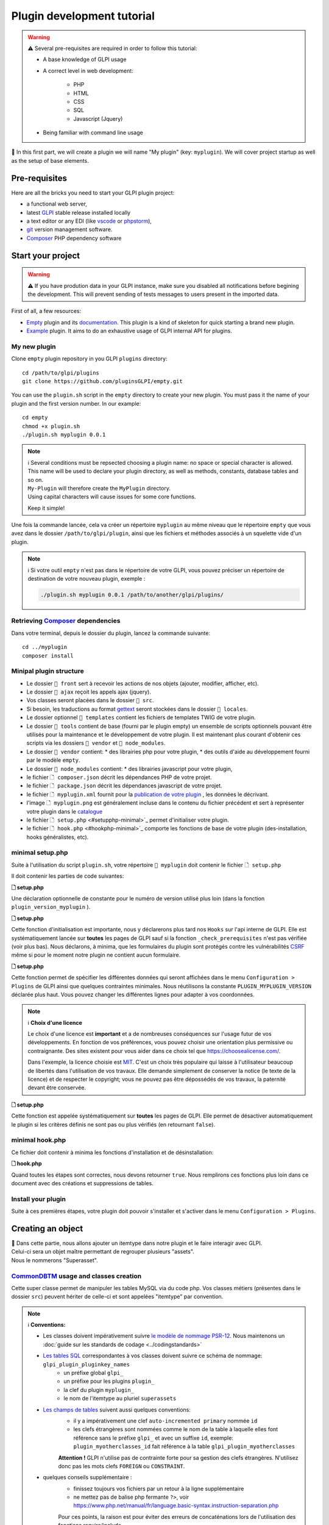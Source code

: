 Plugin development tutorial
===========================

.. warning::

    ⚠️ Several pre-requisites are required in order to follow this tutorial:

    - A base knowledge of GLPI usage
    - A correct level in web development:

        - PHP
        - HTML
        - CSS
        - SQL
        - Javascript (Jquery)
    - Being familiar with command line usage


📝 In this first part, we will create a plugin we will name "My plugin" (key: ``myplugin``).
We will cover project startup as well as the setup of base elements.

Pre-requisites
--------------

Here are all the bricks you need to start your GLPI plugin project:

* a functional web server,
* latest `GLPI <https://github.com/glpi-project/glpi/releases>`_ stable release installed locally
* a text editor or any EDI (like `vscode <https://code.visualstudio.com>`_ or `phpstorm <https://www.jetbrains.com/phpstorm/>`_),
* `git <https://git-scm.com/>`_ version management software.
* `Composer`_ PHP dependency software

Start your project
------------------

.. warning::

    ⚠️ If you have prodution data in your GLPI instance, make sure you disabled all notifications before begining the development.
    This will prevent sending of tests messages to users present in the imported data.

First of all, a few resources:

* `Empty`_ plugin and its `documentation <https://glpi-plugins.readthedocs.io/en/latest/empty/index.html>`_. This plugin is a kind of skeleton for quick starting a brand new plugin.
* `Example <https://github.com/pluginsGLPI/example>`_ plugin. It aims to do an exhaustive usage of GLPI internal API for plugins.

My new plugin
^^^^^^^^^^^^^

Clone ``empty`` plugin repository in you GLPI ``plugins`` directory:

::

   cd /path/to/glpi/plugins
   git clone https://github.com/pluginsGLPI/empty.git

You can use the ``plugin.sh`` script in the ``empty`` directory to create your new plugin. You must pass it the name of your plugin and the first version number. In our example:

::

   cd empty
   chmod +x plugin.sh
   ./plugin.sh myplugin 0.0.1

.. note::

    | ℹ️ Several conditions must be repsected choosing a plugin name: no space or special character is allowed.
    | This name will be used to declare your plugin directory, as well as methods, constants, database tables and so on.
    | ``My-Plugin`` will therefore create the ``MyPlugin`` directory.
    | Using capital characters will cause issues for some core functions.

    Keep it simple!


Une fois la commande lancée, cela va créer un répertoire ``myplugin`` au même niveau que le répertoire ``empty`` que vous avez dans le dossier ``/path/to/glpi/plugin``, ainsi que les fichiers et méthodes associés à un squelette vide d'un plugin.

.. note::

    ℹ️ Si votre outil ``empty`` n'est pas dans le répertoire de votre GLPI, vous pouvez préciser un répertoire de destination de votre nouveau plugin, exemple :

    .. code-block:: shell

        ./plugin.sh myplugin 0.0.1 /path/to/another/glpi/plugins/

Retrieving `Composer`_ dependencies
^^^^^^^^^^^^^^^^^^^^^^^^^^^^^^^^^^^

Dans votre terminal, depuis le dossier du plugin, lancez la commande suivante:

::

   cd ../myplugin
   composer install


Minipal plugin structure
^^^^^^^^^^^^^^^^^^^^^^^^

.. raw:: html

   <pre>
   📂 glpi
     📂 plugins
       📂 myplugin
          📁 ajax
          📁 front
          📁 src
          📁 locales
          📁 tools
          📁 vendor
          🗋 composer.json
          🗋 hook.php
          🗋 LICENSE
          🗋 myplugin.xml
          🗋 myplugin.png
          🗋 Readme.md
          🗋 setup.php
   </pre>

* Le dossier ``📂 front`` sert à recevoir les actions de nos objets (ajouter, modifier, afficher, etc).
* Le dossier ``📂 ajax`` reçoit les appels ajax (jquery).
* Vos classes seront placées dans le dossier ``📂 src``.
* Si besoin, les traductions au format `gettext`_ seront stockées dans le dossier ``📂 locales``.
* Le dossier optionnel ``📂 templates`` contient les fichiers de templates TWIG de votre plugin.
* Le dossier ``📂 tools`` contient de base (fourni par le plugin empty) un ensemble de scripts optionnels pouvant être utilisés pour la maintenance et le développement de votre plugin. Il est maintenant plus courant d'obtenir ces scripts via les dossiers ``📂 vendor`` et ``📂 node_modules``.
* Le dossier ``📂 vendor`` contient:
  * des librairies php pour votre plugin,
  * des outils d'aide au développement fourni par le modèle ``empty``.

* Le dossier ``📂 node_modules`` contient:
  * des librairies javascript pour votre plugin,

* le fichier ``🗋 composer.json`` décrit les dépendances PHP de votre projet.
* le fichier ``🗋 package.json`` décrit les dépendances javascript de votre projet.
* le fichier ``🗋 myplugin.xml`` fournit pour la `publication de votre plugin <#publier-votre-plugin>`_ , les données le décrivant.
* l'image ``🗋 myplugin.png`` est généralement incluse dans le contenu du fichier précédent et sert à représenter votre plugin dans le `catalogue <http://plugins.glpi-project.org>`_
* le fichier ``🗋 setup.php`` <#setupphp-minimal>`_ permet d'initialiser votre plugin.
* le fichier ``🗋 hook.php`` <#hookphp-minimal>`_ comporte les fonctions de base de votre plugin (des-installation, hooks généralistes, etc).


minimal setup.php
^^^^^^^^^^^^^^^^^

Suite à l'utilisation du script ``plugin.sh``, votre répertoire ``📂 myplugin`` doit contenir le fichier ``🗋 setup.php``

Il doit contenir les parties de code suivantes:

**🗋 setup.php**

.. code-block:: php
   :linenos:

   <?php

   define('PLUGIN_MYPLUGIN_VERSION', '0.0.1');

Une déclaration optionnelle de constante pour le numéro de version utilisé plus loin (dans la fonction ``plugin_version_myplugin`` ).


**🗋 setup.php**

.. code-block:: php
   :lineno-start: 3

   <?php

   function plugin_init_myplugin() {
      global $PLUGIN_HOOKS;

      $PLUGIN_HOOKS['csrf_compliant']['myplugin'] = true;
   }

Cette fonction d'initialisation est importante, nous y déclarerons plus tard nos ``Hooks`` sur l'api interne de GLPI.
Elle est systématiquement lancée sur **toutes** les pages de GLPI sauf si la fonction ``_check_prerequisites`` n'est pas vérifiée (voir plus bas).
Nous déclarons, à minima, que les formulaires du plugin sont protégés contre les vulnérabilités `CSRF <https://fr.wikipedia.org/wiki/Cross-Site_Request_Forgery>`_ même si pour le moment notre plugin ne contient aucun formulaire.


**🗋 setup.php**

.. code-block:: php
   :lineno-start: 9

   <?php

   // Minimal GLPI version, inclusive
   define("PLUGIN_MYPLUGIN_MIN_GLPI_VERSION", "10.0.0");

   // Maximum GLPI version, exclusive
   define("PLUGIN_MYPLUGIN_MAX_GLPI_VERSION", "10.0.99");

   function plugin_version_myplugin()
   {
       return [
           'name'           => 'MonNouveauPlugin',
           'version'        => PLUGIN_MYPLUGIN_VERSION,
           'author'         => '<a href="http://www.teclib.com">Teclib\'</a>',
           'license'        => 'MIT',
           'homepage'       => '',
           'requirements'   => [
               'glpi' => [
                   'min' => PLUGIN_MYPLUGIN_MIN_GLPI_VERSION,
                   'max' => PLUGIN_MYPLUGIN_MAX_GLPI_VERSION,
               ]
       ];
   }

Cette fonction permet de spécifier les différentes données qui seront affichées dans le menu ``Configuration > Plugins`` de GLPI ainsi que quelques contraintes minimales.
Nous réutilisons la constante ``PLUGIN_MYPLUGIN_VERSION`` déclarée plus haut.
Vous pouvez changer les différentes lignes pour adapter à vos coordonnées.

.. note::

    ℹ️ **Choix d'une licence**

    Le choix d'une licence est **important** et a de nombreuses conséquences sur l'usage futur de vos développements. En fonction de vos préférences, vous pouvez choisir une orientation plus permissive ou contraignante.
    Des sites existent pour vous aider dans ce choix tel que https://choosealicense.com/.

    Dans l'exemple, la licence choisie est `MIT <https://fr.wikipedia.org/wiki/Licence_MIT>`_.
    C'est un choix très populaire qui laisse à l'utilisateur beaucoup de libertés dans l'utilisation de vos travaux. Elle demande simplement de conserver la notice (le texte de la licence) et de respecter le copyright; vous ne pouvez pas être dépossédés de vos travaux, la paternité devant être conservée.

**🗋 setup.php**

.. code-block:: php
   :lineno-start: 32

   <?php

   function plugin_myplugin_check_config($verbose = false)
   {
       if (true) { // Your configuration check
           return true;
       }

       if ($verbose) {
           _e('Installed / not configured', 'myplugin');
       }

       return false;
   }

Cette fonction est appelée systématiquement sur **toutes** les pages de GLPI.
Elle permet de désactiver automatiquement le plugin si les critères définis ne sont pas ou plus vérifiés (en retournant ``false``).


minimal hook.php
^^^^^^^^^^^^^^^^

Ce fichier doit contenir à minima les fonctions d'installation et de désinstallation:

**🗋 hook.php**

.. code-block:: php
   :linenos:

   <?php

   function plugin_myplugin_install()
   {
       return true;
   }

   function plugin_myplugin_uninstall()
   {
       return true;
   }

Quand toutes les étapes sont correctes, nous devons retourner ``true``.
Nous remplirons ces fonctions plus loin dans ce document avec des créations et suppressions de tables.


Install your plugin
^^^^^^^^^^^^^^^^^^^

.. image:: /_static/images/install_plugin.png
   :alt: mon plugin listé dans la configuration


Suite à ces premières étapes, votre plugin doit pouvoir s'installer et s'activer dans le menu ``Configuration > Plugins``.


Creating an object
------------------

| 📝 Dans cette partie, nous allons ajouter un itemtype dans notre plugin et le faire interagir avec GLPI.
| Celui-ci sera un objet maître permettant de regrouper plusieurs "assets".
| Nous le nommerons "Superasset".

.. _commondntm_usage:

`CommonDBTM`_ usage and classes creation
^^^^^^^^^^^^^^^^^^^^^^^^^^^^^^^^^^^^^^^^

Cette super classe permet de manipuler les tables MySQL via du code php.
Vos classes métiers (présentes dans le dossier ``src``) peuvent hériter de celle-ci et sont appelées "itemtype" par convention.

.. note::

    ℹ️ **Conventions:**

    * Les classes doivent impérativement suivre `le modèle de nommage PSR-12 <https://www.php-fig.org/psr/psr-12/>`_. Nous maintenons un :doc:`guide sur les standards de codage <../codingstandards>`

    * `Les tables SQL <https://glpi-developer-documentation.readthedocs.io/en/master/devapi/database/dbmodel.html#naming-conventions>`_ correspondantes à vos classes doivent suivre ce schéma de nommage: ``glpi_plugin_pluginkey_names``
        * un préfixe global ``glpi_``
        * un préfixe pour les plugins ``plugin_``
        * la clef du plugin ``myplugin_``
        * le nom de l'itemtype au pluriel ``superassets``

    * `Les champs de tables <http://glpi-developer-documentation.readthedocs.io/en/master/devapi/dbmodel.html#fields>`_ suivent aussi quelques conventions:
        * il y a impérativement une clef ``auto-incremented primary`` nommée ``id``
        * les clefs étrangères sont nommées comme le nom de la table à laquelle elles font référence sans le préfixe ``glpi_`` et avec un suffixe ``id``, exemple: ``plugin_myotherclasses_id`` fait référence à la table ``glpi_plugin_myotherclasses``

        **Attention !** GLPI n'utilise pas de contrainte forte pour sa gestion des clefs étrangères. N'utilisez donc pas les mots clefs ``FOREIGN`` ou ``CONSTRAINT``.

    * quelques conseils supplémentaire :
        * finissez toujours vos fichiers par un retour à la ligne supplémentaire
        * ne mettez pas de balise php fermante ``?>``, voir https://www.php.net/manual/fr/language.basic-syntax.instruction-separation.php


        Pour ces points, la raison est pour éviter des erreurs de concaténations lors de l'utilisation des fonctions require/include


Nous allons créer notre première classe en plaçant un fichier ``🗋 Superasset.php`` dans le dossier ``📂src`` de notre plugin:

.. raw:: html

   <pre>
   📂glpi
      📂plugins
         📂myplugin
            ...
            📂src
               🗋 Superasset.php
            ...
   </pre>


Nous déclarerons à minima quelques parties:

**🗋 src/Superasset.php**

.. code-block:: php
   :linenos:

   <?php
   namespace GlpiPlugin\Myplugin;

   use CommonDBTM;

   class Superasset extends CommonDBTM
   {
       // right management, we'll change this later
       static $rightname = 'computer';

       /**
        *  Name of the itemtype
        */
       static function getTypeName($nb=0)
       {
           return _n('Super-asset', 'Super-assets', $nb);
       }
   }

.. warning::

    ⚠️ Le ``namespace`` doit respecter le `CamelCase <https://en.wikipedia.org/wiki/Camel_case>`_

.. note::

    ℹ️  Voici les méthodes les plus couramment utilisées, héritées de `CommonDBTM`_ :

    `add(array $input) <https://github.com/glpi-project/glpi/blob/10.0.15/src/CommonDBTM.php#L1229-L1240>`_
    :  Ajoute un nouvel objet dans la table.
    Le paramètre input contient les champs de la table.
    Si l'ajout se passe correctement, l'objet sera rempli avec les données fournies.
    Elle renvoie l'id de la ligne ajoutée ou ``false`` dans le cas d'une erreur.

    .. code-block:: php
       :linenos:

        <?php

        namespace GlpiPlugin\Myplugin;
        use Toolbox;

        $superasset = new Superasset;
        $superassets_id = $superasset->add([
                'name' => 'My super asset'
        ]);
        if (!superassets_id) {
            Toolbox::logDebug("we failed to create my super asset");
        }

    `getFromDB(integer $id) <https://github.com/glpi-project/glpi/blob/10.0.15/src/CommonDBTM.php#L285-L292>`_
    :  Charge l'id d'une ligne dans l'objet courant.
    Les données ainsi récupérées seront disponibles dans la propriété ``fields`` de l'objet
    Elle retourne ``false`` dans le cas où l'objet n'existe pas.

    .. code-block:: php
        :lineno-start: 11

        <?php

        use Toolbox;

        if ($superasset->getFromDB($superassets_id)) {
            Toolbox::logDebug($superasset->fields);
        }

    `update(array $input) <https://github.com/glpi-project/glpi/blob/10.0.15/src/CommonDBTM.php#L1561-L1570>`_
    :  Met à jour les champs de ligne identifiée par la clef ``id`` avec le paramètre $input
    Cette clef ``id`` doit être inclue dans le paramètre input.
    Renvoi un booléen.

    .. code-block:: php
        :lineno-start: 16

        <?php

        use Toolbox;

        if ($superasset->update([
                'id'      => $superassets_id,
                'comment' => 'my comments'
        ])) {
            Toolbox::logDebug($superasset->fields);
        }

    `delete(array $input, bool $force = false) <https://github.com/glpi-project/glpi/blob/10.0.15/src/CommonDBTM.php#L2027-L2036>`_
    :  Supprime la ligne identifiée par la clef id (présente dans ``$input`` ).
    Le paramètre force permet d'indiquer si la ligne doit être mise en corbeille (``false`` , un champ ``is_deleted`` est nécessaire dans la table associée à votre classe) ou supprimé complétement de la table (``true``).
    Cette méthode renvoie un booléen.

    .. code-block:: php
        :lineno-start: 23

        <?php

        use Toolbox;

        if ($superasset->delete(['id' => $superassets_id])) {
            Toolbox::logDebug("My super asset is in trashbin");
        }

        if ($superasset->delete(['id' => $superassets_id], true)) {
            Toolbox::logDebug("My super asset is purged");
        }

Installation
^^^^^^^^^^^^

Dans la fonction ``plugin_myplugin_install`` de votre fichier ``🗋 hook.php``, nous allons gérer la création de la table MySQL correspondante à notre itemtype ``Superasset``.

**🗋 hook.php**

.. code-block:: php
   :linenos:

   <?php

   use DBConnection;
   use GlpiPlugin\Myplugin\Superasset;
   use Migration;

   function plugin_myplugin_install()
   {
       global $DB;

       $default_charset   = DBConnection::getDefaultCharset();
       $default_collation = DBConnection::getDefaultCollation();

       // instantiate migration with version
       $migration = new Migration(PLUGIN_MYPLUGIN_VERSION);

       // create table only if it does not exist yet!
       $table = Superasset::getTable();
       if (!$DB->tableExists($table)) {
           //table creation query
           $query = "CREATE TABLE `$table` (
                     `id`         int unsigned NOT NULL AUTO_INCREMENT,
                     `is_deleted` TINYINT NOT NULL DEFAULT '0',
                     `name`      VARCHAR(255) NOT NULL,
                     PRIMARY KEY  (`id`)
                    ) ENGINE=InnoDB
                    DEFAULT CHARSET={$default_charset}
                    COLLATE={$default_collation}";
           $DB->queryOrDie($query, $DB->error());
       }

       //execute the whole migration
       $migration->executeMigration();

       return true;
   }

Nous ajoutons ici, en plus d'une clef primaire, un champ de type ``VARCHAR`` qui pourra contenir un nom saisi par l'utilisateur ainsi qu'un flag indiquant la mise en corbeille de la ligne.

.. note::
    📝 Vous pouvez, si vous le souhaitez, ajouter d'autres champs (restez raisonnable :wink:) avec d'autres types.

Pour gérer nos migrations d'une version à une autre de notre plugin, nous pouvons utiliser la classe `Migration`_ de GLPI.

**🗋 hook.php**

.. code-block:: php
   :linenos:

   <?php

   use Migration;

   function plugin_myplugin_install()
   {
       global $DB;

       // instantiate migration with version
       $migration = new Migration(PLUGIN_MYPLUGIN_VERSION);

       ...

       if ($DB->tableExists($table)) {
           // missing field
           $migration->addField(
               $table,
               'fieldname',
               'string'
           );

           // missing index
           $migration->addKey(
               $table,
               'fieldname'
           );
       }

       //execute the whole migration
       $migration->executeMigration();

       return true;
   }

.. warning::

  ℹ️ La classe `Migration `_ inclut de nombreuses méthodes permettant de manipuler vos tables et champs.
  Tous les appels seront ajoutés à un registre des changements et seront finalement exécutés lors de l'appel de la méthode ``executeMigration``.

  Voici quelques exemples:

  `addField($table, $field, $type, $options) <https://github.com/glpi-project/glpi/blob/10.0.15/src/Migration.php#L389-L407>`_
    ajoute un nouveau champ à une table

  `changeField($table, $oldfield, $newfield, $type, $options) <https://github.com/glpi-project/glpi/blob/10.0.15/src/Migration.php#L462-L479>`_
    Modifie le nom ou le type d'un champ d'une table

  `dropField($table, $field) <https://github.com/glpi-project/glpi/blob/10.0.15/src/Migration.php#L534-L542>`_
    Supprime un champ d'une table

  `dropTable($table) <https://github.com/glpi-project/glpi/blob/10.0.15/src/Migration.php#L553-L560>`_
    Supprime une table.

  `renameTable($oldtable, $newtable) <https://github.com/glpi-project/glpi/blob/10.0.15/src/Migration.php#L654-L662>`_
    Renomme une table.

  Consultez la documentation de la classe `Migration`_ pour les autres méthodes disponible.

  .. raw:: html

    <hr />

  le paramètre ``$type`` des différentes fonctions est le meme que pour la méthode privée `fieldFormat <https://github.com/glpi-project/glpi/blob/10.0.15/src/Migration.php#L252-L262>`_ de la classe `Migration`_ et permet un raccourci pour les types SQL les plus courants (bool, string, integer, date, datatime, text, longtext,  autoincrement, char)


Uninstallation
^^^^^^^^^^^^^^

Pour désinstaller notre plugin, nous souhaitons "nettoyer" toutes les données ajoutées lors de l'installation et aussi celle saisies par l'utilisateur (nous verrons plus tard que nous pouvons ajouter des données concernant nos classes dans des objets natifs de GLPI).

**🗋 hook.php**

.. code-block:: php
   :linenos:

   <?php

   use GlpiPlugin\Myplugin\Superasset;

   function plugin_myplugin_uninstall()
   {
       global $DB;

       $tables = [
           Superasset::getTable(),
       ];

       foreach ($tables as $table) {
           if ($DB->tableExists($table)) {
               $DB->queryOrDie(
                   "DROP TABLE `$table`",
                   $DB->error()
               );
           }
       }

      return true;
   }


Framework usage
^^^^^^^^^^^^^^^

Quelques fonctions utilitaires supplémentaires:

.. code-block:: php

   <?php

   Toolbox::logError($var1, $var2, ...);

Cette méthode permet d'enregistrer dans le fichier ``glpi/files/_log/php-errors.log`` le contenu de ses paramètres (qui peuvent être des chaînes de caractères, des tableaux, des objets instanciés, des booléens, etc).

.. code-block:: php

   <?php

   Html::printCleanArray($var);

Cette méthode affichera un tableau de "debug" de la variable fournie en paramètre. Elle n'accepte pas d'autre type que ``array``.


Common actions on an object
---------------------------

.. note::

    📝 Nous allons maintenant  ajouter les actions les plus communes à notre itemtype ``Superasset``:

    * Afficher une liste et un formulaire d'ajout / édition
    * définir les routes d'ajout / modification / suppression

Dans notre dossier ``front``, nous allons avoir besoin de deux nouveaux fichiers.

.. raw:: html

   <pre>
   📂 glpi
      📂 plugins
         📂 myplugin
            ...
            📂 front
               🗋 superasset.php
               🗋 superasset.form.php
            ...
   </pre>


.. warning::

    ℹ️ Dans ces fichiers, nous ferons appel au framework de glpi via le code suivant:

    .. code-block:: php

        <?php

        include ('../../../inc/includes.php');

Le premier fichier du nom de notre itemtype (``superasset.php``) permettra d'afficher la liste des lignes sauvegardées dans notre table.

Il utilisera la méthode show du :doc:`moteur de recherche <../devapi/search>` interne de GLPI.

**🗋 front/superasset.php**

.. code-block:: php
   :linenos:

   <?php

   use GlpiPlugin\Myplugin\Superasset;

   include ('../../../inc/includes.php');

   Html::header(Superasset::getTypeName(),
                $_SERVER['PHP_SELF'],
                "plugins",
                Superasset::class,
                "superasset");
   \Search::show(Superasset::class);
   \Html::footer();

Les fonctions ``header`` et ``footer`` de la classe `Html`_ nous permettent d'habiller notre page avec l'interface graphique de glpi (menu, fil d’Ariane, bas de page, etc).

Le second fichier (``superasset.form.php``) avec le suffixe ``.form`` recevra les actions courantes CRUD.

**🗋 front/superasset.form.php**

.. code-block:: php
   :linenos:

   <?php

   use GlpiPlugin\Myplugin\Superasset;
   use Html;

   include ('../../../inc/includes.php');

   $supperasset = new Superasset();

   if (isset($_POST["add"])) {
       $newID = $supperasset->add($_POST);

       if ($_SESSION['glpibackcreated']) {
           \Html::redirect(Superasset::getFormURL()."?id=".$newID);
       }
       Html::back();

   } else if (isset($_POST["delete"])) {
       $supperasset->delete($_POST);
       $supperasset->redirectToList();

   } else if (isset($_POST["restore"])) {
       $supperasset->restore($_POST);
       $supperasset->redirectToList();

   } else if (isset($_POST["purge"])) {
       $supperasset->delete($_POST, 1);
       $supperasset->redirectToList();

   } else if (isset($_POST["update"])) {
       $supperasset->update($_POST);
       \Html::back();

   } else {
       // fill id, if missing
       isset($_GET['id'])
           ? $ID = intval($_GET['id'])
           : $ID = 0;

       // display form
       Html::header(
          Superasset::getTypeName(),
          $_SERVER['PHP_SELF'],
          "plugins",
          Superasset::class,
          "superasset"
       );
       $supperasset->display(['id' => $ID]);
       Html::footer();
   }

Toutes les actions courantes définies dans ce fichier sont gérées automatiquement par la classe `CommonDBTM`_.
Pour l'action manquante d'affichage, nous allons créer une méthode ``showForm`` dans notre classe ``Superasset``.
À noter que celle-ci existe déjà dans la superclasse ``CommonDBTM`` et s'affiche via un template TWIG générique.

Nous allons donc utiliser notre propre template qui étendra le générique (celui-ci affichant seulement les champs communs).

**🗋 src/Superasset.php**

.. code-block:: php
   :linenos:

   <?php

   namespace GlpiPlugin\Myplugin;

   use CommonDBTM;
   use Glpi\Application\View\TemplateRenderer;

   class Superasset extends CommonDBTM
   {

        ...

       function showForm($ID, $options=[])
       {
           $this->initForm($ID, $options);
           // @myplugin est un raccourci pour indiquer d'aller chercher
           // dans le dossier **templates** de votre propre plugin
           TemplateRenderer::getInstance()->display('@myplugin/superasset.form.html.twig', [
               'item'   => $this,
               'params' => $options,
           ]);

           return true;
       }
   }

**🗋 templates/superasset.form.html.twig**

.. code-block:: twig
   :linenos:

   {% extends "generic_show_form.html.twig" %}
   {% import "components/form/fields_macros.html.twig" as fields %}

   {% block more_fields %}
       blabla
   {% endblock %}

Suite à cela, un appel dans notre navigateur à notre page `http://glpi/plugins/myplugin/front/superasset.form.php` devrait afficher le formulaire de création.

.. warning::

    ℹ️  le fichier ``🗋 components/form/fields_macros.html.twig`` (importé dans l'exemple) inclut des fonctions twig pouvant afficher des champs Html courants tel que:

    ``{{ fields.textField(name, value, label = '', options = {}) }}``
    :  retourne l'html d'un input de type ``text``.

    ``{{ fields.hiddenField(name, value, label = '', options = {}) }``
    :  retourne l'html d'un input de type ``hidden``.

    ``{{ dateField(name, value, label = '', options = {}) }``
    :  retourne l'html d'un sélecteur de date (via la libraire [flatpickr])

    ``{{ datetimeField(name, value, label = '', options = {}) }``
    :  retourne l'html d'un sélecteur de date et d'heure (via la libraire [flatpickr])

    Voir le code source du fhcier ``🗋 templates/components/form/fields_macros.html.twig`` pour plus de détails et de macros.


Adding to menu and breadcrumb
-----------------------------

Idéalement, nous souhaiterions accéder à nos nouvelles pages sans taper directement l'url dans notre navigateur.

Nous allons donc définir notre premier ``hook`` dans l'init de notre plugin.

Éditons le fichier ``setup.php`` et la fonction ``plugin_init_myplugin`` :

**🗋 setup.php**

.. code-block:: php
   :linenos:

   <?php

   use GlpiPlugin\Myplugin\Superasset;

   function plugin_init_myplugin()
   {
       ...

       // add menu hook
       $PLUGIN_HOOKS['menu_toadd']['myplugin'] = [
           // insert into 'plugin menu'
           'plugins' => Superasset::class
       ];
   }

Ce ``hook`` indique que notre itemtype ``Superasset`` définit une fonction d'affichage du menu.
Editons notre classe et ajoutons les méthodes adaptées:

**🗋 src/Superasset.php**

.. code-block:: php
   :linenos:

   <?php

   namespace GlpiPlugin\Myplugin;

   use CommonDBTM;

   class Superasset extends CommonDBTM
   {
       ...

       /**
        * Define menu name
        */
       static function getMenuName($nb = 0)
       {
           // call class label
           return self::getTypeName($nb);
       }

       /**
        * Define additionnal links used in breacrumbs and sub-menu
        *
        * A default implementation is provided by CommonDBTM
        */
       static function getMenuContent()
       {
           $title  = self::getMenuName(2);
           $search = self::getSearchURL(false);
           $form   = self::getFormURL(false);

           // define base menu
           $menu = [
               'title' => __("My plugin", 'myplugin'),
               'page'  => $search,

               // define sub-options
               // we may have multiple pages under the "Plugin > My type" menu
               'options' => [
                   'superasset' => [
                       'title' => $title,
                       'page'  => $search,

                       //define standard icons in sub-menu
                       'links' => [
                           'search' => $search,
                           'add'    => $form
                       ]
                   ]
               ]
           ];

           return $menu;
       }
   }

La fonction ``getMenuContent`` peut paraître redondante au premier abord mais chacune des entrées codées adresse des parties de l'affichage différentes.
La partie ``options`` sert notamment à avoir un 4ème niveau de fil d'Ariane et ainsi avoir un sous menu cliquable dans votre page d'entrée.

.. image:: /_static/images/breadcrumbs.png
   :alt: Fil d’Ariane


Chaque clef ``page`` sert à indiquer sur quelle url s'applique la partie en cours.

.. note::

    ℹ️ Le menu de GLPI est chargé dans ``$_SESSION['glpimenu']`` à la connexion.
    Pour visualiser vos changements, si vous n'êtes pas en mode ``DEBUG``,  vous devrez vous déconnecter et reconnecter.

.. note::

    ℹ️ Notez qu'il est tout à fait possible d'avoir un seul niveau de menu pour le plugin (3 niveaux au global), il suffit de déplacer la partie ``links`` au premier niveau du tableau ``$menu``

.. note::

    ℹ️ Il est aussi possible de définir des ``links`` personnalisés.
    Il suffit pour cela de remplacer la clef (par exemple, add ou search) par un html contenant une balise image

    .. code-block:: php

        'links' = [
            '<img src="path/to/my.png" title="my custom link">' => $url
        ]

Defning tabs
------------

GLPI fournit 3 méthodes standards pour la définition des onglets:

`defineTabs(array $options = []) <https://forge.glpi-project.org/apidoc/class-CommonGLPI.html#_defineTabs>`_
:  Déclaration des classes fournissant des onglets à la classe courante.

`getTabNameForItem(CommonGLPI $item, boolean $withtemplate = 0) <https://forge.glpi-project.org/apidoc/class-CommonGLPI.html#_getTabNameForItem>`_
:  Déclare les titres affichés pour les onglets.

`displayTabContentForItem(CommonGLPI $item, integer $tabnum = 1, boolean $withtemplate = 0) <https://forge.glpi-project.org/apidoc/class-CommonGLPI.html#_displayTabContentForItem>`_
:  Permet l'affichage du contenu des onglets.

Standards tabs
^^^^^^^^^^^^^^

De base certaines classes de l'api interne vous permettent d'ajouter un comportement avec un code minimal

C'est le cas pour les notes (`Notepad`_) et l'historique (`Log`_).

Voici un exemple pour ces deux systèmes:

**🗋 src/Superasset.php**

.. code-block:: php
   :linenos:

   <?php

   namespace GlpiPlugin\Myplugin;

   use CommonDBTM;
   use Notepad;
   use Log;

   class Superasset extends CommonDBTM
   {
       // permits to automaticaly store logs for this itemtype
       // in glpi_logs table
       public $dohistory = true;

       ...

       function defineTabs($options = [])
       {
           $tabs = [];
           $this->addDefaultFormTab($tabs)
               ->addStandardTab(Notepad::class, $tabs, $options)
               ->addStandardTab(Log::class, $tabs, $options);

           return $tabs;
       }
   }

L'affichage d'une instance de votre itemtype depuis la page ``front/superasset.php?id=1`` doit maintenant comporter 3 onglets:

* l'onglet principal du nom de votre itemtype
* l'onglet Notes
* l'onglet Historique


Custom tabs
^^^^^^^^^^^

De façon similaire, nous pouvons cibler une autre classe de notre plugin:

**🗋 src/Superasset.php**

.. code-block:: php
   :linenos:

   <?php

   namespace GlpiPlugin\Myplugin;

   use CommonDBTM;
   use Notepad;
   use Log;

   class Superasset extends CommonDBTM
   {
       // permits to automaticaly store logs for this itemtype
       // in glpi_logs table
       public $dohistory = true;

       ...

       function defineTabs($options = [])
       {
           $tabs = [];
           $this->addDefaultFormTab($tabs)
               ->addStandardTab(Superasset_Item::class, $tabs, $options);
               ->addStandardTab(Notepad::class, $tabs, $options)
               ->addStandardTab(Log::class, $tabs, $options);

           return $tabs;
       }

Dans cette nouvelle classe nous devrons définir les deux autres méthodes pour contrôler le titre et le contenu de l'onglet:

**🗋 src/Superasset_Item.php**

.. code-block:: php
   :linenos:

   <?php

   namespace GlpiPlugin\Myplugin;

   use CommonDBTM;
   use Glpi\Application\View\TemplateRenderer;

   class Superasset_Item extends CommonDBTM
   {
       /**
        * Tabs title
        */
       function getTabNameForItem(CommonGLPI $item, $withtemplate = 0)
       {
           switch ($item->getType()) {
               case Superasset::class:
                   $nb = countElementsInTable(self::getTable(),
                       [
                           'plugin_myplugin_superassets_id' => $item->getID()
                       ]
                   );
                   return self::createTabEntry(self::getTypeName($nb), $nb);
           }
           return '';
       }

       /**
        * Display tabs content
        */
       static function displayTabContentForItem(CommonGLPI $item, $tabnum = 1, $withtemplate = 0)
       {
           switch ($item->getType()) {
               case Superasset::class:
                   return self::showForSuperasset($item, $withtemplate);
           }

           return true;
       }

       /**
        * Specific function for display only items of Superasset
        */
       static function showForSuperasset(Superasset $superasset, $withtemplate = 0)
       {
           TemplateRenderer::getInstance()->display('@myplugin/superasset_item_.html.twig', [
               'superasset' => $superasset,
           ]);
       }
   }

Comme précédemment, nous utilisons un template pour gérer notre affichage.

**🗋 templates/superasset_item.html.twig**

.. code-block:: twig
   :linenos:

   {% import "components/form/fields_macros.html.twig" as fields %}

   example content

.. note::

    📝 **Exercice** :
    Pour la suite de cette partie, vous devrez compléter notre plugin pour permettre l'installation / désinstallation des données de cette nouvelle classe ``Superasset_Item``.

    Sa table devrait inclure les champs suivants:


    * un identifiant (id)
    * une clef étrangère vers la table ``plugin_myplugin_superassets``
    * deux champs pour faire la liaison avec un itemtype:

    * ``itemtype``, le nom de la classe à associer (ex: `Computer`_)
    * ``items_id``, une clef étrangère vers l'id de l'item

    Note, votre plugin doit être ré-installé ou mis à jour pour que la création de la table soit effectuée.
    Vous pouvez forcer le changement de status de votre plugin pour "A mettre à jour" en modifiant le numéro de version dans le fichier ``setup.php``.


    Pour l'exercice, nous nous limiterons à associer des ordinateurs (`Computer`_) que nous pourrons afficher avec la fonction suivante:

    .. code-block:: twig

        {{ fields.dropdownField(
            'Computer',
            'items_id',
            '',
            __('Add a computer')
        ) }}

    Nous inclurons dans notre onglet un **"mini" formulaire** pour insérer les items_id des ordinateurs à notre table. Les actions du formulaire pouvant être traitées par le fichier ``myplugin/front/supperasset.form.php``

    Note, les formulaires de GLPI envoyés en POST sont protégés par un jeton ([CSRF]).
    vous pouvez inclure un champs caché pour valider le formulaire:

    .. code-block:: twig

        <input type="hidden" name="_glpi_csrf_token" value="{{ csrf_token() }}">

    Nous ajouterons aussi en dessous du formulaire une liste des ordinateurs déjà associés.


Using core objets
^^^^^^^^^^^^^^^^^

Nous pouvons aussi permettre à notre classe d'ajouter des onglets sur les objets natifs du cœur.
Nous déclarons cet ajout via une nouvelle ligne dans notre fonction d'init:

**🗋 setup.php**

.. code-block:: php
   :linenos:

   <?php

   function plugin_init_myplugin()
   {
      ...

       Plugin::registerClass(GlpiPlugin\Myplugin\Superasset_Item::class, [
           'addtabon' => 'Computer'
       ]);
   }

Le titre et le contenu de cet onglet se font comme précédemment avec les méthodes:


* ``CommonDBTM::getTabNameForItem()``
* ``CommonDBTM::displayTabContentForItem()``

.. note::

    📝 **Exercice** :
    Complétez les méthodes précédentes pour afficher dans les ordinateurs un nouvel onglet listant les ``SuperAsset`` qui lui sont associés.


Defining Search options
-----------------------

Les :ref`Search options <search_options>` sont des registres de colonnes pour le moteur de recherche de GLPI. Elles permettent de déclarer comment doivent s'afficher ou être interrogées les données d'un itemtype.

Dans notre classe, il faut déclarer une fonction ``rawSearchOptions``:

**🗋 src/Superasset.php**

.. code-block:: php
   :linenos:

   <?php

   namespace GlpiPlugin\Myplugin;

   use CommonDBTM;

   class Superasset extends CommonDBTM
   {
       ...

       function rawSearchOptions()
       {
           $options = [];

           $options[] = [
               'id'   => 'common',
               'name' => __('Characteristics')
           ];

           $options[] = [
               'id'    => 1,
               'table' => self::getTable(),
               'field' => 'name',
               'name'  => __('Name'),
               'datatype' => 'itemlink'
           ];

           $options[] = [
               'id'    => 2,
               'table' => self::getTable(),
               'field' => 'id',
               'name'  => __('ID')
           ];

           $options[] = [
               'id'           => 3,
               'table'        => Superasset_Item::getTable(),
               'field'        => 'id',
               'name'         => __('Number of associated assets', 'myplugin'),
               'datatype'     => 'count',
               'forcegroupby' => true,
               'usehaving'    => true,
               'joinparams'   => [
                   'jointype' => 'child',
               ]
           ];

           return $options;
       }
   }

Suite à l'ajout de notre fonction, depuis la page de liste de notre itemtype, nous devrions pouvoir ajouter nos nouvelle colonnes depuis l’icône "clef à molette":


.. image:: /_static/images/search.png
   :alt: Search form


Ces options seront aussi présentes en critères de recherche dans le même formulaire.

Chaque ``option`` est identifiée par une clef ``id`` dans le tableau généré.
Cette clef est utilisée dans d'autres parties de glpi.
Elle doit être **absolument** unique.
Les index '1' et '2' sont "réservés" par convention au nom et à l'ID de l'objet.

La :ref:`documentation des search options <search_options>` décrit toutes les options possibles pour la définition du tableau à renvoyer.

Using other objects
^^^^^^^^^^^^^^^^^^^

Il est aussi possible d'enrichir les searchoptions d'un itemtype natif de GLPI. Par exemple, nous pourrions vouloir afficher dans la liste des ordinateurs les "Superasset" associés:

**🗋 hook.php**

.. code-block:: php
   :lineno-start: 50

   <?php

   use GlpiPlugin\Myplugin\Superasset;
   use GlpiPlugin\Myplugin\Superasset_Item;

   ...

   function plugin_myplugin_getAddSearchOptionsNew($itemtype)
   {
       $sopt = [];

       if ($itemtype == 'Computer') {
           $sopt[] = [
               'id'           => 12345,
               'table'        => Superasset::getTable(),
               'field'        => 'name',
               'name'         => __('Associated Superassets', 'myplugin'),
               'datatype'     => 'itemlink',
               'forcegroupby' => true,
               'usehaving'    => true,
               'joinparams'   => [
                   'beforejoin' => [
                       'table'      => Superasset_Item::getTable(),
                       'joinparams' => [
                           'jointype' => 'itemtype_item',
                       ]
                   ]
               ]
           ];
       }

       return $sopt;
   }

Comme précédemment, vous devez fournir un id pour vos nouvelles searchoptions qui n'écrase pas les existantes de ``Computer``.

Vous pouvez utiliser un outil présent dans le dossier ``tools`` du dépôt git de GLPI (non présent dans les archives de "release") pour vous aider à lister les **id** déjà déclarés (par le cœur et les plugins présents sur votre ordinateur) pour un itemtype particulier.

.. code-block:: shell

   /usr/bin/php /path/to/glpi/tools/getsearchoptions.php --type=Computer


Search engine display preferences
---------------------------------

Comme vu dans le `paragraphe précédent <#définir-des-searchoptions>`_, nous avons avons manuellement ajouté (par l'icône "clef à molette") des colonnes à la liste de notre itemtype.
Ces colonnes sont enregistrées par l'objet DisplayPreference (table ``glpi_displaypreferences``).
Ces préférences peuvent être globales (champ ``users_id = 0``) ou personnelles (champ ``users_id != 0``), sont ordonnées (champ ``rank``) et cible un itemtype plus une ``searchoption`` (champ ``num``).

.. warning::

    **⚠️ Attention**
    Les préférences globales s'appliquent à tous les utilisateurs et ne peuvent pas être réinitialisées de façon rapide. Il faut apporter un soin particulier à vérifier qu'ajouter des colonnes par défaut à tous les utilisateurs ne provoquera pas de blocage de l'interface voir de GLPI.


.. note::

    📝 **Exercice**:
    Vous ajouterez aux fonctions d'installation et de désinstallation du plugin l'ajout et la suppression des préférences globales pour que l'affichage par défaut de notre objet comporte quelques colonnes.


Standard events hooks
---------------------

Dans le cycle de vie d'un objet de GLPI, nous pouvons intervenir via notre plugin avant et après chaque événement (ajout, modification, suppression).

Pour nos propres objets, les méthodes suivantes peuvent être implémentées:

* `prepareInputForAdd <https://github.com/glpi-project/glpi/blob/10.0.15/src/CommonDBTM.php#L1536-L1543>`_
* `post_addItem <https://github.com/glpi-project/glpi/blob/10.0.15/src/CommonDBTM.php#L1549-L1554>`_
* `prepareInputForUpdate <https://github.com/glpi-project/glpi/blob/10.0.15/src/CommonDBTM.php#L1977-L1984>`_
* `post_updateItem <https://github.com/glpi-project/glpi/blob/10.0.15/src/CommonDBTM.php#L1990-L1997>`_
* `pre_deleteItem <https://github.com/glpi-project/glpi/blob/10.0.15/src/CommonDBTM.php#L2248-L2254>`_
* `post_deleteItem <https://github.com/glpi-project/glpi/blob/10.0.15/src/CommonDBTM.php#L2148-L2153>`_
* `post_purgeItem <https://github.com/glpi-project/glpi/blob/10.0.15/src/CommonDBTM.php#L2158-L2163>`_

Pour chacun des évènements effectivement appliqués sur la base de données, nous avons une méthode qui est exécutée avant et une autre après.

.. note::

    📝 **Exercice**:
    Ajoutez les méthodes nécessaires à la classe ``PluginMypluginSuperasset`` pour vérifier que le champ ``name`` soit correctement rempli lors de l'ajout et de la mise à jour.

    Dans le cas de la suppression (complète), nous nous assurerons de purger les données associées dans l'autre classe/table.

Les plugins peuvent aussi intercepter les évènements standards des objets du cœur afin d'y appliquer des changements (ou même refuser l’évènement). Voici le nom des ``hooks``:

.. code-block:: php
   :linenos:

   <?php

   use Glpi\Plugin\Hooks;

   ...

   Hooks::PRE_ITEM_ADD;
   Hooks::ITEM_ADD;
   Hooks::PRE_ITEM_DELETE;
   Hooks::ITEM_DELETE;
   Hooks::PRE_ITEM_PURGE;
   Hooks::ITEM_PURGE;
   Hooks::PRE_ITEM_RESTORE;
   Hooks::ITEM_RESTORE;
   Hooks::PRE_ITEM_UPDATE;
   Hooks::ITEM_UPDATE;

Plus d'informations sont disponibles dans la :ref:`documentation des hooks <standards_hooks>` et notamment sur la partie des :ref:`évènements standards <business_related_hooks>`.

Pour tous ces appels, nous obtiendrons une instance de l'objet courant en paramètre de notre fonction de "callback". Nous pourrons donc accéder à ses champs courants (``$item->fields``) ou ceux envoyés par le formulaire (``$item->input``).
Cette instance sera passée par référence (comme tous les objets php).

Nous déclarons l'usage de l'un de ces ``hooks`` dans la fonction d'init du plugin et ajouterons une fonction de ``callback``:

**🗋 setup.php**

.. code-block:: php
   :linenos:

   <?php

   use GlpiPlugin\Myplugin\Superasset;

   ...

   function plugin_init_myplugin()
   {
      ...

       // callback a function (declared in hook.php)
       $PLUGIN_HOOKS['item_update']['myplugin'] = [
           'Computer' => 'myplugin_computer_updated'
       ];

       // callback a class method
       $PLUGIN_HOOKS['item_add']['myplugin'] = [
            'Computer' => [
                 Superasset::class, 'computerUpdated'
            ]
       ];
   }

dans les deux cas (fonction de ``hook.php`` ou méthode de classe), le prototype des fonctions sera fait sur ce modèle:

.. code-block:: php
   :linenos:

   <?php

   use CommonDBTM;
   use Session;

   function hookCallback(CommonDBTM $item)
   {
       ...

       // if we need to stop the process (valid for pre* hooks)
       if ($mycondition) {
           // clean input
           $item->input = [];

           // store a message in session for warn user
           Session::addMessageAfterRedirect('Action forbidden because...');

           return;
      }
   }

.. note::

    📝 **Exercice**:
    Utilisez un ``hook`` interceptant la suppression définitive (purge) d'un ordinateur pour vérifier que des lignes de nos objets y sont associées et les supprimer également dans ce cas.


Importing libraries (Javascript / CSS)
--------------------------------------

Les plugins peuvent déclarer l'import de librairies supplémentaires depuis leur fonction init.

**🗋 setup.php**

.. code-block:: php
   :linenos:

   <?php

   use Glpi\Plugin\Hooks;

   function plugin_init_myplugin()
   {
       ...

       // css & js
       $PLUGIN_HOOKS[Hooks::ADD_CSS]['myplugin'] = 'myplugin.css';
       $PLUGIN_HOOKS[Hooks::ADD_JAVASCRIPT]['myplugin'] = [
           'js/common.js',
       ];

       // on ticket page (in edition)
       if (strpos($_SERVER['REQUEST_URI'], "ticket.form.php") !== false
           && isset($_GET['id'])) {
           $PLUGIN_HOOKS['add_javascript']['myplugin'][] = 'js/ticket.js.php';
       }

       ...
   }

Plusieurs choses à noter:

* Les chemins de chargement sont **relatifs** au répertoire du plugin.
* Les scripts ainsi déclarés seront par défaut chargés sur **toutes** les pages des glpi. Il convient de vérifier la page courante dans cette fonction init.
* L'extension du script n'est **pas** vérifiée par GLPI, vous pouvez tout à fait charger un fichier php en script js. Vous devrez forcer le mimetype ensuite dans le fichier chargé (ex: ``header("Content-type: application/javascript");``).
* Vous pouvez utilisez la libraire ``requirejs`` pour charger des ressources externes à glpi ou à votre plugin. Les chemins des scripts étant forcement absolus, l'url racine de GLPI sera forcement ajoutée en préfixe lors du chargement. Le `plugin XIVO <https://github.com/pluginsGLPI/xivo>`_ pour GLPI utilise cette méthode de chargement.
* Si vous souhaitez modifier le dom de glpi et notamment ce qui est affiché en formulaire principal, je vous conseille d'appeler votre code 2 fois (au chargement de la page et à celui de l'onglet en cours) et pensez à ajouter une classe permettant de vérifier l'application effective de votre code :

.. code-block:: javascript
   :linenos:

   $(function() {
       doStuff();
       $(".glpi_tabs").on("tabsload", function(event, ui) {
           doStuff();
       });
   });

   var doStuff = function()
   {
       if (! $("html").hasClass("stuff-added")) {
           $("html").addClass("stuff-added");

           // do stuff you need
           ...

       }
   };

.. note::

    📝 **Exercices**:

    #. Ajouter une icône supplémentaire dans le menu préférences (en haut à droite à coté du 'login' utilisateur), permettant d'afficher sur un clic la configuration générale de GLPI. Pour afficher votre icône, vous pouvez utiliser :

      * `tabler-icons <https://tabler-icons.io/>`_ (préféré), ex: ``<a href='...' class='ti ti-mood-smile'></a>``).
      * `font-awesome v6 <https://fontawesome.com>`_, ex: ``<a href='...' class='fas fa-face-smile'></a>``).

    #. Dans la page d'edition d'un ticket, ajouter une icône pour s'auto-associer en tant que demandeur sur le modèle de celle présente pour la partie "attribué à".

Display hooks
-------------

Depuis la version 9.1.2 de GLPI, il est maintenant possible d'afficher des données dans les formulaires des objets natifs via de nouveaux hooks.
Voir :ref:`display related hooks <display_related_hooks>` dans la documentation des plugins.

Nous les déclarons comme les ``hooks`` précédents:

**🗋 setup.php**

.. code-block:: php
   :linenos:

   <?php

   use Glpi\Plugin\Hooks;
   use GlpiPlugin\Myplugin\Superasset;

   function plugin_init_myplugin()
   {
      ...

       $PLUGIN_HOOKS[Hooks::PRE_ITEM_FORM]['myplugin'] = [
           Superasset::class, 'preItemFormComputer'
       ];
   }

.. warning::

    ℹ️ **Important**
    Ces fonctions d'affichage diffèrent un peu des autres ``hooks`` au niveau des paramètres passés à la fonction de callback.
    Nous aurons un ``array`` contenant les clefs suivantes:


    * **'item'** avec l'objet CommonDBTM courant
    * **'options'**, ``array`` passée depuis la fonction showForm de l'objet courant

    exemple d'un appel par le coeur :

    .. code-block:: php

        <?php

        Plugin::doHook("pre_item_form", ['item' => $this, 'options' => &$options]);

.. note::

    📝 **Exercice**:
    Ajouter en entête du formulaire d'édition des ordinateurs indiquant le nombre de ``Super asset`` associés.
    Ce nombre devrait être un lien vers `l'onglet ajouté précédemment <#cibler-des-objets-du-cœur>`_ aux objets ordinateurs.
    Le lien pointera vers la même page mais avec un paramètre `forcetab=PluginMypluginSuperasset$1`.


Adding a configuration page
---------------------------

Afin de rendre optionnelles certaines parties de notre plugin, nous allons proposer un onglet dans la configuration générale de GLPI.

Précédemment, nous avons ajouté, via des hooks dans le fichier setup.php, un onglet aux ordinateurs ainsi qu'au début de leurs formulaires. Nous allons donc définir deux options de configuration afin d'activer / désactiver ces affichages à loisir.

GLPI fournit une table ``glpi_configs``, stockant la configuration du logiciel, qui permet aux plugins, via un système de contexte, de sauvegarder leurs propres données sans définir de table supplémentaire.

Tout d’abord, créons une nouvelle classe dans le dossier ``src/`` nommée Config.php dont voici le squelette:

**🗋 src/Config.php**

.. code-block:: php
   :linenos:

   <?php

   namespace GlpiPlugin\Myplugin;

   use Config;
   use CommonGLPI;
   use Dropdown;
   use Html;
   use Session;
   use Glpi\Application\View\TemplateRenderer;
   use Toolbox;

   class Config extends \Config
   {

       static function getTypeName($nb = 0)
       {
           return __('My plugin', 'myplugin');
       }

       static function getConfig()
       {
           return Config::getConfigurationValues('plugin:myplugin');
       }

       function getTabNameForItem(CommonGLPI $item, $withtemplate = 0)
       {
           switch ($item->getType()) {
               case Config::class:
                   return self::createTabEntry(self::getTypeName());
           }
           return '';
       }

       static function displayTabContentForItem(
           CommonGLPI $item,
           $tabnum = 1,
           $withtemplate = 0
       ) {
           switch ($item->getType()) {
               case Config::class:
                   return self::showForConfig($item, $withtemplate);
           }

           return true;
       }

       static function showForConfig(
           Config $config,
           $withtemplate = 0
       ) {
           global $CFG_GLPI;

           if (!self::canView()) {
               return false;
           }

           $current_config = self::getConfig();
           $canedit        = Session::haveRight(self::$rightname, UPDATE);

           TemplateRenderer::getInstance()->display('@myplugin/config.html.twig', [
               'current_config' => $current_config,
               'can_edit'       => $canedit
           ]);
       }
   }

De nouveau, nous gérons l'affichage dans un gabarit dédié:

**🗋 templates/config.html.twig**

.. code-block:: twig
   :linenos:

   {% import "components/form/fields_macros.html.twig" as fields %}

   {% if can_edit %}
       <form name="form" action="{{ "Config"|itemtype_form_path }}" method="POST">
           <input type="hidden" name="config_class" value="GlpiPlugin\\Myplugin\\Config">
           <input type="hidden" name="config_context" value="plugin:myplugin">
           <input type="hidden" name="_glpi_csrf_token" value="{{ csrf_token() }}">

           {{ fields.dropdownYesNo(
               'myplugin_computer_tab',
               current_config['myplugin_computer_tab'],
               __("Display tab in computer", 'myplugin')
           ) }}

           {{ fields.dropdownYesNo(
               'myplugin_computer_form',
               current_config['myplugin_computer_form'],
               __("Display information in computer form", 'myplugin')
           ) }}

           <button type="submit" class="btn btn-primary mx-1" name="update" value="1">
               <i class="ti ti-device-floppy"></i>
               <span>{{ _x('button', 'Save') }}</span>
           </button>
       </form>
   {% endif %}

Ce squelette récupéra les appels à un onglet dans le menu ``Configuration > Générale`` pour afficher le formulaire dédié à notre plugin.
Il n'est pas utile d'ajouter de fichier dans le dossier ``front``, notre formulaire renvoie vers la page ``front/config.form`` du cœur et sauvegardera les données sans plus de travaux.

Vous pouvez constater que nous affichons, via la fonction ``myplugin_computer_form`` deux champs Oui/Non nommés 'myplugin_computer_tab' et 'myplugin_computer_form'.

.. note::

    ✍️ Complétez le fichier ``setup.php`` en définissant l'ajout de l'onglet à la classe Config.

    Par ailleurs, vous devrez ajouter aux fonctions d'installation et de désinstallation l'ajout et la suppression des lignes de la table glpi_configs.
    Vous pourrez utiliser les fonctions suivantes :

    .. code-block:: php

        <?php

        use Config;

        Config::setConfigurationValues('##context##', [
            '##config_name##' => '##config_default_value##'
        ]);

    .. code-block:: php

        <?php

        use Config;

        $config = new Config();
        $config->deleteByCriteria(['context' => '##context##']);

    *Pensez à remplacer les noms entourés par '##' par vos propre valeurs*


Managing rights
---------------

Afin de limiter l’accès aux fonctionnalités de notre plugin à certains de nos utilisateurs, nous pouvons utiliser le système de la classe `Profile`_ de GLPI.

Celle-ci vérifie de base la propriété ``$rightname`` des classes héritant de `CommonDBTM`_ pour tous les évènements standard.
Ces vérifications sont effectuées par les fonctions ``static`` can*:


* `canCreate <https://forge.glpi-project.org/apidoc/class-CommonDBTM.html#_canCreate>`_ pour la méthode `add <(https://forge.glpi-project.org/apidoc/class-CommonDBTM.html#_add>`_)
* `canUpdate <https://forge.glpi-project.org/apidoc/class-CommonDBTM.html#_canUpdate>`_ pour la méthode `update <(https://forge.glpi-project.org/apidoc/class-CommonDBTM.html#_update>`_)
* `canDelete <https://forge.glpi-project.org/apidoc/class-CommonDBTM.html#_canDelete>`_ pour la méthode `delete <(https://forge.glpi-project.org/apidoc/class-CommonDBTM.html#_delete>`_)
* `canPurge <https://forge.glpi-project.org/apidoc/class-CommonDBTM.html#_canPurge>`_ pour la méthode `delete <(https://forge.glpi-project.org/apidoc/class-CommonDBTM.html#_delete>`_) aussi mais dans le cas ou le paramètre ``$force = true``

Afin de spécialiser la vérification de nos droits, nous pouvons re-définir ces fonctions statiques dans nos classes.

Si nous avons besoin de vérifier un droit manuellement dans notre code métier, la classe `Session`_ nous fourni quelques méthodes:

.. code-block:: php
   :linenos:

   <?php

   use Session;

   if (Session::haveRight(self::$rightname, CREATE)) {
      // OK
   }

   // we can also test a set multiple rights with AND operator
   if (Session::haveRightsAnd(self::$rightname, [CREATE, READ])) {
      // OK
   }

   // also with OR operator
   if (Session::haveRightsOr(self::$rightname, [CREATE, READ])) {
      // OK
   }

   // check a specific right (not your class one)
   if (Session::haveRight('ticket', CREATE)) {
      // OK
   }

Les méthodes ci dessus retournent toutes un booléen. Si nous voulons un arrêt de la page avec un message à destination de l'utilisateur, il existe des méthodes équivalente avec le préfixe ``check`` à la place de ``have``:


* `checkRight <https://github.com/glpi-project/glpi/blob/10.0.15/src/Session.php#L1109-L1117>`_
* `checkRightsOr <https://github.com/glpi-project/glpi/blob/10.0.15/src/Session.php#L1128-L1136>`_

.. warning::

    ℹ️ Si vous avez besoin de vérifier un droit directement dans une requête SQL, utilisez les opérateurs sur les bits ``&`` et ``|``:

    .. code-block:: php

        <?php

        $query = "SELECT `glpi_profiles_users`.`users_id`
            FROM `glpi_profiles_users`
            INNER JOIN `glpi_profiles`
                ON (`glpi_profiles_users`.`profiles_id` = `glpi_profiles`.`id`)
            INNER JOIN `glpi_profilerights`
                ON (`glpi_profilerights`.`profiles_id` = `glpi_profiles`.`id`)
            WHERE `glpi_profilerights`.`name` = 'ticket'
                AND `glpi_profilerights`.`rights` & ". (READ | CREATE);
        $result = $DB->query($query);

    Dans cet extrait de code, la partie ``READ | CREATE`` effectue une somme au niveau binaire et la partie ``&`` compare au niveau logique la valeur avec celle de la table.

Les valeurs possibles des droits standards peuvent être trouvés dans le fichier ``inc/define.php`` de GLPI:

.. code-block:: php
   :linenos:

   <?php

   ...

   define("READ", 1);
   define("UPDATE", 2);
   define("CREATE", 4);
   define("DELETE", 8);
   define("PURGE", 16);
   define("ALLSTANDARDRIGHT", 31);
   define("READNOTE", 32);
   define("UPDATENOTE", 64);
   define("UNLOCK", 128);

Add a new right
^^^^^^^^^^^^^^^

.. note::

    ✍️ We :ref:`previousely defined a property <commondntm_usage>` ``$rightname = 'computer'`` sur laquelle nous avons automatiquement les droits en tant que ``super-admin``.
    We will now create a specific right for the plugin.

Tout d’abord, nous allons créer une nouvelle classe dédiée à la gestion des profils:

**🗋 src/Profile.php**

.. code-block:: php
   :linenos:

   <?php
   namespace GlpiPlugin\Myplugin;

   use CommonDBTM;
   use CommonGLPI;
   use Html;
   use Profile as Glpi_Profile;

   class Profile extends CommonDBTM
   {
       public static $rightname = 'profile';

       static function getTypeName($nb = 0)
       {
           return __("My plugin", 'myplugin');
       }

       public function getTabNameForItem(CommonGLPI $item, $withtemplate = 0)
       {
           if (
               $item instanceof Glpi_Profile
               && $item->getField('id')
           ) {
               return self::createTabEntry(self::getTypeName());
           }
           return '';
       }

       static function displayTabContentForItem(
           CommonGLPI $item,
           $tabnum = 1,
           $withtemplate = 0
       ) {
           if (
               $item instanceof Glpi_Profile
               && $item->getField('id')
           ) {
               return self::showForProfile($item->getID());
           }

           return true;
       }

       static function getAllRights($all = false)
       {
           $rights = [
               [
                   'itemtype' => Superasset::class,
                   'label'    => Superasset::getTypeName(),
                   'field'    => 'myplugin::superasset'
               ]
           ];

           return $rights;
       }


       static function showForProfile($profiles_id = 0)
       {
           $profile = new Glpi_Profile();
           $profile->getFromDB($profiles_id);

           TemplateRenderer::getInstance()->display('@myplugin/profile.html.twig', [
               'can_edit' => self::canUpdate(),
               'profile'  => $profile
               'rights'   => self::getAllRights()
           ]);
       }
   }

De nouveau, nous afficheons le formulaire dans un gabarit Twig :

**🗋 templates/profile.html.twig**

.. code-block:: twig
   :linenos:

   {% import "components/form/fields_macros.html.twig" as fields %}
   <div class='firstbloc'>
       <form name="form" action="{{ "Profile"|itemtype_form_path }}" method="POST">
           <input type="hidden" name="id" value="{{ profile.fields['id'] }}">
           <input type="hidden" name="_glpi_csrf_token" value="{{ csrf_token() }}">

           {% set  rnd = profile.displayRightsChoiceMatrix(rights, {
               'canedit': can_edit,
               'title': __("My plugin", 'myplugin'),
           }) %}

           {% if can_edit %}
               <button type="submit" class="btn btn-primary mx-1" name="update" value="1">
                   <i class="ti ti-device-floppy"></i>
                   <span>{{ _x('button', 'Save') }}</span>
               </button>
           {% endif %}
       </form>
   </div>

Enfin dans notre fonction d'init, nous déclarons un nouvel onglet sur l'objet ``Profile``:

**🗋 setup.php**

.. code-block:: php
   :linenos:

   <?php

   use Plugin;
   use Profile;
   use GlpiPlugin\Myplugin\Profile as MyPlugin_Profile;

   function plugin_init_myplugin()
   {
      ...

       Plugin::registerClass(MyPlugin_Profile::class, [
           'addtabon' => Profile::class
       ]);
   }

Finalement, nous indiquons à l'installation d'enregistrer le droit et un accès minimal (pour le profil courant ``super-admin``):

**🗋 hook.php**

.. code-block:: php
   :linenos:

   <?php

   use GlpiPlugin\Myplugin\Profile as MyPlugin_Profile;
   use ProfileRight;

   function plugin_myplugin_install() {
      ...

      // add rights to current profile
      foreach (MyPlugin_Profile::getAllRights() as $right) {
         ProfileRight::addProfileRights([$right['field']]);
      }

      return true;
   }

   function plugin_myplugin_uninstall() {
      ...

      // delete rights for current profile
      foreach (MyPlugin_Profile::getAllRights() as $right) {
         ProfileRight::deleteProfileRights([$right['field']]);
      }

   }

A partir de ce moment, nous pouvons définir nos droits depuis le menu ``Administration > Profils`` et nous pouvons changer la propriété ``$righname`` de notre classe pour ``myplugin::superasset``.

Extending standard rights
^^^^^^^^^^^^^^^^^^^^^^^^^

Si nous avons besoin de droits spécifiques pour notre plugin, par exemple le droit d'effectuer les associations, il faut surcharger la fonction ``getRights`` dans la classe définissant les droits.

Dans l'exemple de classe ``PluginMypluginProfile`` définit plus haut, nous avons ajouté une méthode getAllRights qui indique que le droit ``myplugin::superasset`` est défini dans la classe ``PluginMypluginSuperasset``.
Celle-ci héritant de CommonDBTM, elle possède une méthode `getRights <https://forge.glpi-project.org/apidoc/class-CommonDBTM.html#_getRights>`_ que nous pouvons surcharger:

**🗋 src/Superasset.php**

.. code-block:: php
   :linenos:

   <?php

   namespace GlpiPlugin\Myplugin;

   use CommonDBTM;
   ...

   class Superasset extends CommonDBTM
   {
       const RIGHT_ONE = 128;

       ...

       function getRights($interface = 'central')
       {
           // if we need to keep standard rights
           $rights = parent::getRights();

           // define an additional right
           $rights[self::RIGHT_ONE] = __("My specific rights", "myplugin");

           return $rights;
       }
   }


Massive actions
---------------

Les actions massives de GLPI, mises à disposition des utilisateurs, permettent d'appliquer des modifications à l'ensemble d'une liste ou d'une sélection.


.. image:: ../devapi/images/massiveactions.png
   :alt: contrôles des actions massives


Par défaut, GLPI met à disposition les actions suivantes:


* "Modifier": pour éditer les champs définis dans les searchoptions (exceptées celles qui indique ``'massiveaction' = false``)
* "Mettre à la corbeille" / "Supprimer définitivement"

Il est possible de déclarer des :ref:`actions massives supplémentaires <massiveactions_specific>`.

Afin d'activer cette fonctionnalité dans votre plugin, il faut déclarer dans l'init le ``hook`` dédié:

**🗋 setup.php**

.. code-block:: php
   :linenos:

   <?php

   function plugin_init_myplugin()
   {
       ...

       $PLUGIN_HOOKS['use_massive_action']['myplugin'] = true;
   }

Ensuite dans la classe ``Superasset``, il faudra ajouter 3 méthodes:


* ``getSpecificMassiveActions``: déclaration des définitions des actions massives.
* ``showMassiveActionsSubForm``: affichage du sous-formulaire.
* ``processMassiveActionsForOneItemtype``: traitement de l'envoi du formulaire.

Ci dessous, un exemple d'implémentation minimal:

**🗋 src/Superasset.php**

.. code-block:: php
   :linenos:

   <?php

   namespace GlpiPlugin\Myplugin;

   use CommonDBTM;
   use Html;
   use MassiveAction;

   class Superasset extends CommonDBTM
   {
       ...

       function getSpecificMassiveActions($checkitem = NULL)
       {
           $actions = parent::getSpecificMassiveActions($checkitem);

           // add a single massive action
           $class        = __CLASS__;
           $action_key   = "myaction_key";
           $action_label = "My new massive action";
           $actions[$class . MassiveAction::CLASS_ACTION_SEPARATOR . $action_key] = $action_label;

           return $actions;
       }

       static function showMassiveActionsSubForm(MassiveAction $ma)
       {
           switch ($ma->getAction()) {
               case 'myaction_key':
                   echo __("fill the input");
                   echo Html::input('myinput');
                   echo Html::submit(__('Do it'), ['name' => 'massiveaction']) . "</span>";

                   break;
           }

           return parent::showMassiveActionsSubForm($ma);
       }

       static function processMassiveActionsForOneItemtype(
           MassiveAction $ma,
           CommonDBTM $item,
           array $ids
       ) {
           switch ($ma->getAction()) {
               case 'myaction_key':
                   $input = $ma->getInput();

                   foreach ($ids as $id) {

                       if (
                           $item->getFromDB($id)
                           && $item->doIt($input)
                       ) {
                           $ma->itemDone($item->getType(), $id, MassiveAction::ACTION_OK);
                       } else {
                           $ma->itemDone($item->getType(), $id, MassiveAction::ACTION_KO);
                           $ma->addMessage(__("Something went wrong"));
                       }
                   }
                   return;
           }

           parent::processMassiveActionsForOneItemtype($ma, $item, $ids);
       }
   }

.. note::

    📝 **Exercice**:
    En vous aidant de la documentation officielle sur les :doc:`actions massives <../devapi/massiveactions>`, complétez dans votre plugin, les méthodes présentées ci-dessus pour permettre l'ajout d'un ordinateur via les actions massives des "Super assets".

    Vous pourrez afficher une liste des ordinateurs via l'extrait de code suivant:

    .. code-block:: php

        Computer::dropdown();

Il est aussi possible d'ajouter des actions massives aux itemtype natifs de GLPI.
Pour cela, il faut déclarer une fonction ``_MassiveActions`` dans le fichier hook.php:

**🗋 hook.php**

.. code-block:: php
   :linenos:

   <?php

   use Computer;
   use MassiveAction;
   use GlpiPlugin\Myplugin\Superasset;

   ...

   function plugin_myplugin_MassiveActions($type)
   {
      $actions = [];
      switch ($type) {
         case Computer::class:
            $class = Superasset::class;
            $key   = 'DoIt';
            $label = __("plugin_example_DoIt", 'example');
            $actions[$class.MassiveAction::CLASS_ACTION_SEPARATOR.$key]
               = $label;

            break;
      }
      return $actions;
   }

L'affichage du sous-formulaire et le traitement de l'envoi se gère de la même façon que pour les massives actions des itemtypes de votre propre plugin.

.. note::

    📝 **Exercice**:
    De la même façon que dans l'exercice précédent, ajoutez la possibilité d'affecter des ordinateurs à une "Super asset".

    Pensez à définir des clefs et labels différents que ceux précédemment développés.

Notifications
-------------

.. warning::
    ⚠️ Il est préférable d'avoir un accés à un serveur smtp et d'avoir saisi la configuration de celui ci dans GLPI (menu ``Configuration > Notifications > Configuration des suivis par courriels``). Dans le cas d'un environnement de développement, vous pouvez installer  `mailhog <https://github.com/mailhog/MailHog>`_ ou `mailcatcher <https://mailcatcher.me/>`_ qui exposent un serveur smtp local et vous permettent de récupérer les mails envoyés par GLPI dans une interface graphique.


    Veuillez aussi noter que GLPI n'envoit pas directement les mails. Il passe par un système de file d'attente.
    Toute les notifications "en attente" sont visibles dans le menu ``Administration > File d'attente des courriels``.
    Vous pouvez envoyer effectivement les mails par ce menu ou en forçant l'action massive ``queuedmail``.

Le système de notifications de GLPI permet l'envoi d'alertes à destination des acteurs d'un événement enregistré.
Par défaut le mode d'envoi est le mail mais il possible d'imaginer d'autres canaux (un envoi vers la messagerie instantanée Telegram est `en cours de développement <https://github.com/pluginsGLPI/telegrambot>`_).

Le système se décompose en plusieurs classes distinctes:

Notification:  L'objet principal. Il reçoit les champs communs tel un nom, l'activation, le mode d'envoi, l’événement déclencheur, un contenu (``NotificationTemplate``), etc.

.. image:: /_static/images/Notification.png
   :alt: Formulaire de l'objet Notification


NotificationTarget: Cette classe définit les destinataires d'une notification.
    Il est possible de définir des acteurs provenant de l'objet qui cible la notification (l'auteur, l'attributaire) comme des acteurs directs (tous les utilisateurs d'un groupe précis).


.. image:: /_static/images/NotificationTarget.png
   :alt: Formulaire de choix des acteurs


NotificationTemplate: Les modèles de notification permettent de construire le mail envoyé réellement et peuvent être choisis dans le formulaire de l'objet Notification. Nous pouvons définir du css dans cet objet et il reçoit une ou plusieurs instances de ``NotificationTemplateTranslation``

.. image:: /_static/images/NotificationTemplate.png
   :alt: Formulaire de modèle de notification


NotificationTemplateTranslation: Cet objet reçoit le contenu traduit des modèles. Veuillez noter qu'en l'absence de langue définie, le contenu s'appliquera quelque soit la langue de l'utilisateur.
Le contenu est généré dynamiquement avec des tags fournis à l'utilisateur et complété par de l'HTML.

.. image:: /_static/images/NotificationTemplateTranslation.png
   :alt: Formulaire de traduction de modèle


Tous ces objets sont gérés nativement par le cœur de GLPI et ne nécessitent pas d'intervention de notre part en terme de développement.

Nous pouvons par contre déclencher l’exécution d'une notification via le code suivant:

.. code-block:: php

   <?php

   use NotificationEvent;

   NotificationEvent::raiseEvent($event, $item);

La clef 'event' correspond au nom de l'événement déclencheur défini dans l'objet ``Notification`` et la clef 'itemtype' l'objet auquel il se rapporte.
Ainsi, cette fonction ``raiseEvent`` cherchera dans la table ``glpi_notifications`` une ligne active avec ces 2 caractéristiques.

Pour utiliser ce déclencheur dans notre plugin, nous ajouterons une nouvelle classe ``PluginMypluginNotificationTargetSuperasset``.
Celle-ci "cible" notre itemtype ``Superasset``, c'est la façon standard de développer des notifications dans GLPI. Nous avons un itemtype ayant une vie propre et un objet de notification s'y rapportant.

**🗋 src/NotificationTargetSuperasset.php**

.. code-block:: php
   :linenos:

   <?php

   namespace GlpiPlugin\Myplugin;

   use NotificationTarget;

   class NotificationTargetSuperasset extends NotificationTarget
   {

       function getEvents()
       {
           return [
               'my_event_key' => __('My event label', 'myplugin')
           ];
       }

       function getDatasForTemplate($event, $options = [])
       {
           $this->datas['##myplugin.name##'] = __('Name');
       }
   }

Il faudra indiquer en plus dans notre fonction d'init que notre itemtype ``Superasset`` peux envoyer des notifications:

**🗋 setup.php**

.. code-block:: php
   :linenos:

   <?php

   use Plugin;
   use GlpiPlugin\Myplugin\Superasset;

   function plugin_init_myplugin()
   {
      ...

       Plugin::registerClass(Superasset::class, [
           'notificationtemplates_types' => true
       ]);
   }

Avec ce code minimal, il est possible de créer manuellement, via l'interface de GLPI, une nouvelle notification ciblant notre itemtype ``Superasset`` et avec l’événement 'My event label' et d'utiliser la fonction raiseEvent avec ces paramètres.

.. note::

    📝 **Exercice** :
    Outre le test d'un envoi effectif, vous gérerez l'installation et la désinstallation automatique d'une notification et des objets associés (modèles, traductions).

    Vous pouvez prendre exemple sur la documentation (encore incomplète) sur les :doc:`notifications dans les plugins <notifications>`.


Automatic actions
-----------------

Cette fonctionnalité de GLPI fournit un planificateur de tâches exécutées silencieusement par les clics de l'utilisateur (mode GLPI) ou par le serveur en ligne de commande (mode cli) via un appel du fichier ``front/cron.php`` de glpi.

.. image:: /_static/images/crontask.png
   :alt: image alt

Pour ajouter une ou plusieurs actions automatiques à notre classe, nous y ajoutons ces méthodes:

* ``cronInfo``: déclaration des actions possibles pour la classe ainsi que les libellés associés
* ``cron*Action*``: une fonction pour chaque action définie dans ``cronInfo``. Ces fonctions sont appelées pour lancer le traitement effectif de l'action.

**🗋 src/Superasset.php**

.. code-block:: php
   :linenos:

   <?php

   namespace GlpiPlugin\Myplugin;

   use CommonDBTM;

   class Superasset extends CommonDBTM
   {
       ...

       static function cronInfo($name)
       {

           switch ($name) {
               case 'myaction':
                   return ['description' => __('action desc', 'myplugin')];
           }
           return [];
       }

       static function cronMyaction($task = NULL)
       {
           // do the action

           return true;
       }
   }

Pour indiquer l'existence de cette action automatique à GLPI, il suffit de l'installer:

**🗋 hook.php**

.. code-block:: php
   :linenos:

   <?php

   use CronTask;

   function plugin_myplugin_install()
   {

       ...

       CronTask::register(
           PluginMypluginSuperasset::class,
           'myaction',
           HOUR_TIMESTAMP,
           [
               'comment'   => '',
               'mode'      => \CronTask::MODE_EXTERNAL
           ]
       );
   }

Inutile de gérer la supression (unregister) de cette action, GLPI s'occupe de le faire automatiquement à la désinstallation du plugin.


Publishing your plugin
----------------------

Vous estimez votre plugin suffisamment mature et celui-ci couvre un besoin générique, vous pouvez le soumettre à la communauté.

Le `catalogue des plugins <http://plugins.glpi-project.org/>`_ permet aux utilisateurs de GLPI de découvrir, télécharger et suivre les plugins fournis par la communauté de développeurs.

Publiez votre code sur un dépôt git accessible au public (nous utilisons `github <https://github.com/>`_, mais vous pouvez `gitlab <https://gitlab.com/explore>`_), incluez une licence `open source <https://choosealicense.com/>`_ de votre choix et préparez un xml de description de votre plugin.
Le XML doit respecter cette structure:

.. code-block:: xml
   :linenos:

   <root>
      <name>Displayed name</name>
      <key>System name</key>
      <state>stable</state>
      <logo>http://link/to/logo/with/dimensions/40px/40px</logo>
      <description>
         <short>
            <en>short description of the plugin, displayed on list, text only</en>
            <lang>...</lang>
         </short>
         <long>
            <en>short description of the plugin, displayed on detail, Markdown accepted</en>
            <lang>...</lang>
         </long>
      </description>
      <homepage>http://link/to/your/page</homepage>
      <download>http://link/to/your/files</download>
      <issues>http://link/to/your/issues</issues>
      <readme>http://link/to/your/readme</readme>
      <authors>
         <author>Your name</author>
      </authors>
      <versions>
         <version>
            <num>1.0</num>
            <compatibility>0.90</compatibility>
         </version>
      </versions>
      <langs>
         <lang>en_GB</lang>
         <lang>...</lang>
      </langs>
      <license>GPL v2+</license>
      <tags>
         <en>
            <tag>tag1</tag>
         </en>
         <lang>
            <tag>tag1</tag>
         </lang>
      </tags>
      <screenshots>
         <screenshot>http://link/to/your/screenshot</screenshot>
         <screenshot>http://link/to/your/screenshot</screenshot>
         <screenshot>...</screenshot>
      </screenshots>
   </root>

Soignez le contenu de ce XML: ajoutez une belle description en plusieurs langues, une icône représentative et des captures, bref, donnez envie aux utilisateurs :star2:

Enfin, soumettez votre xml sur la `page dédiée <http://plugins.glpi-project.org/#/submit>`_ du catalogue des plugins (une inscription est nécessaire).

Teclib recevra une notification pour cette soumission et après quelques vérifications, activera la publication sur le catalogue.


Miscellaneous
-------------

Querying database
^^^^^^^^^^^^^^^^^

Il existe 2 méthodes:

La première consiste à utilise directement la variable globale ``$DB`` et les fonctions de base mysql. Exemple:

.. code-block:: php
   :linenos:

   <?php

   function myfunction()
   {
      global $DB;

      $query = "SELECT * FROM glpi_computers";
      $res   = $DB->query($query);
      if ($DB->numrows($res)) {
         while ($data = $DB->fetch_assoc(res)) {
            ...
         }
      }
   }

Pour plus de détails, regardez l'api et les fonctions disponibles dans la classe `DBmysql <https://forge.glpi-project.org/apidoc/class-DBmysql.html>`_.

La seconde méthode est à privilégier et consiste à utiliser la classe `DBmysqlIterator <https://forge.glpi-project.org/apidoc/class-DBmysqlIterator.html>`_.
Elle a été fortement enrichie depuis la version 9.2 de GLPI et fournit un ``query builder`` exhaustif.
Voir :doc:`la documentation de l'itérateur de base de données <../devapi/database/dbiterator>` pour le détail des options possibles.

Voici quelques exemples d'usage:

.. code-block:: php
   :linenos:

   <?php

   foreach ($DB->request(...) as $id => $row) {
       //... work on each row ...
   }

   // => SELECT * FROM `glpi_computers`
   $DB->request(['FROM' => 'glpi_computers']);

   // => SELECT * FROM `glpi_computers`, `glpi_computerdisks`
   //       WHERE `glpi_computers`.`id` = `glpi_computerdisks`.`computer_id`
   $DB->request([
       'FROM' => ['glpi_computers', 'glpi_computerdisks'],
       'FKEY' => [
           'glpi_computers' => 'id',
           'glpi_computerdisks' => 'computer_id'
       ]
   ]);

L'utilisation de cet "iterateur" est conseillé car de futures versions de GLPI utiliseront de multiples moteur de base de données (Postgres par exemple) et à ce passage, vos requêtes seront directement compatibles sans nécessité de ré-écriture.


Dashboards
^^^^^^^^^^

Depuis la version 9.5 de GLPI, des tableaux de bord sont disponibles depuis :


* la page centrale
* le menu Parc
* le menu Assistance

Cette fonctionnalité se décompose en plusieurs concepts - sous classes :


* un grille (``Glpi\Dashboard\Grid``) de placement de 26*24
* une collection de widgets (``Glpi\Dashboard\Widget``) pour permettre d'afficher des données sous forme graphique
* une collection de fournisseurs de données (``Glpi\Dashboard\Provider``) qui effectuent les requêtes SQL sur la base de données
* des droits (``Glpi\Dashboard\Right``) pour définir les droits d'accès à un tableau de bord
* des filtres (``Glpi\Dashboard\Filter``) pouvant s'afficher en entête d'un tableau de bord et impactant les fournisseurs.

Avec ces classes, on peut construire un tableau de bord qui affichera sur sa grille des cartes.
Une carte est une combinaison d'un widget, d'un fournisseur de données, d'un positionnement sur un grille et diverses options (comme une couleur de fond par exemple).

Complting existing
~~~~~~~~~~~~~~~~~~

Via votre plugin, vous pouvez compléter ces concepts avec vos propres données et codes.

**🗋 setup.php**

.. code-block:: php
   :linenos:

   <?php

   use Glpi\Plugin\Hooks;
   use GlpiPlugin\Myplugin\Dashboard;

   function plugin_init_myplugin()
   {
       ...

       // add new widgets to the dashboard
       $PLUGIN_HOOKS[Hooks::DASHBOARD_TYPES]['myplugin'] = [
           Dashboard::class => 'getTypes',
       ];

       // add new cards to the dashboard
       $PLUGIN_HOOKS[Hooks::DASHBOARD_CARDS]['myplugin'] = [
           Dashboard::class => 'getCards',
       ];
   }

En complément, créons une classe dédiée à nos ajouts aux tableaux de bord de GLPI:

**🗋 src/Dashboard.php**

.. code-block:: php
   :linenos:

   <?php

   namespace GlpiPlugin\Myplugin;

   class Dashboard
   {
       static function getTypes()
       {
           return [
               'example' => [
                   'label'    => __("Plugin Example", 'myplugin'),
                   'function' => __class__ . "::cardWidget",
                   'image'    => "https://via.placeholder.com/100x86?text=example",
               ],
               'example_static' => [
                   'label'    => __("Plugin Example (static)", 'myplugin'),
                   'function' => __class__ . "::cardWidgetWithoutProvider",
                   'image'    => "https://via.placeholder.com/100x86?text=example+static",
               ],
           ];
       }

       static function getCards($cards = [])
       {
           if (is_null($cards)) {
               $cards = [];
           }
           $new_cards =  [
               'plugin_example_card' => [
                   'widgettype'   => ["example"],
                   'label'        => __("Plugin Example card"),
                   'provider'     => "PluginExampleExample::cardDataProvider",
               ],
               'plugin_example_card_without_provider' => [
                   'widgettype'   => ["example_static"],
                   'label'        => __("Plugin Example card without provider"),
               ],
               'plugin_example_card_with_core_widget' => [
                   'widgettype'   => ["bigNumber"],
                   'label'        => __("Plugin Example card with core provider"),
                   'provider'     => "PluginExampleExample::cardBigNumberProvider",
               ],
           ];

           return array_merge($cards, $new_cards);
      }

       static function cardWidget(array $params = [])
       {
           $default = [
               'data'  => [],
               'title' => '',
               // this property is "pretty" mandatory,
               // as it contains the colors selected when adding widget on the grid send
               // without it, your card will be transparent
               'color' => '',
           ];
           $p = array_merge($default, $params);

           // you need to encapsulate your html in div.card to benefit core style
           $html = "<div class='card' style='background-color: {$p["color"]};'>";
           $html.= "<h2>{$p['title']}</h2>";
           $html.= "<ul>";
           foreach ($p['data'] as $line) {
               $html.= "<li>$line</li>";
           }
           $html.= "</ul>";
           $html.= "</div>";

           return $html;
       }

       static function cardWidgetWithoutProvider(array $params = [])
       {
         $default = [
            // this property is "pretty" mandatory,
            // as it contains the colors selected when adding widget on the grid send
            // without it, your card will be transparent
            'color' => '',
         ];
         $p = array_merge($default, $params);

         // you need to encapsulate your html in div.card to benefit core style
         $html = "<div class='card' style='background-color: {$p["color"]};'>
                     static html (+optional javascript) as card is not matched with a data provider
                     <img src='https://www.linux.org/images/logo.png'>
                  </div>";

         return $html;
      }

       static function cardBigNumberProvider(array $params = [])
       {
           $default_params = [
               'label' => null,
               'icon'  => null,
           ];
           $params = array_merge($default_params, $params);

           return [
               'number' => rand(),
               'url'    => "https://www.linux.org/",
               'label'  => "plugin example - some text",
               'icon'   => "fab fa-linux", // font awesome icon
           ];
      }
   }

Quelques explications sur les différentes méthodes :

* ``getTypes()`` : permet de définir les widgets disponibles pour les cartes et les fonctions à appeler pour faire l'affichage.
* ``getCards()`` : permet de définir les cartes disponibles pour les tableaux de bord (quand une est ajoutée à la grille). Comme expliqué précédemment, chacune est définie par une combinaison d'un label, d'un widget et optionnellement un fournisseur de données (provenant de votre plugin ou du coeur de GLPI)
* ``cardWidget()`` : utilise le paramètre fourni pour afficher un html. Libre à vous ici de déléguer l'affichage via un gabarit TWIG et d'utiliser votre bibliothèque javascript préférée.
* ``cardWidgetWithoutProvider()`` : Ne diffère pas énormement de la précédente fonction. Elle n'utilise juste pas le paramètre et retourne un HTML construit statiquement.
* ``cardBigNumberProvider()`` : exemple de fournisseur et du retour attendu par la grille lorsqu'elle affichera la carte.

Display your own dashboard
~~~~~~~~~~~~~~~~~~~~~~~~~~

Le systeme de tableaux de bord de GLPI étant modulaire, vous pouvez l'utiliser dans vos propres affichages.

.. code-block:: php
   :linenos:

   <?php

   use Glpi\Dashboard\Grid;

   $dashboard = new Grid('myplugin_example_dashboard', 10, 10, 'myplugin');
   $dashboard->show();

Le fait d'ajouter un contexte (``myplugin``) permet de filtrer les tableaux de bord disponible dans la liste déroulante disponible en haut à droite de la grille. Vous ne verrez pas ceux du coeur de GLPI (central, assistance, etc.).


Translating your plugins
^^^^^^^^^^^^^^^^^^^^^^^^

Tout au long de ce document, les exemples de code fournis ont pris soin d'utiliser les notations `gettext`_ de GLPI pour afficher des locales.
Même si votre plugin n'a pas vocation à publication et est destiné à un public restreint, c'est une bonne pratique de conserver tout de même cet usage de `gettext`_.

Le framework de GLPI fournit les fonctions suivantes pour la définition de vos locales:


* `__(string[, domain]) <https://forge.glpi-project.org/apidoc/function-__.html>`_: chaine de caractère simple.
* `_n(singular, plural, nb[, domain]) <https://forge.glpi-project.org/apidoc/function-_n.html>`_: chaine de caractère au singulier ou pluriel (le choix étant effectué selon la clef 'nb')
* `_sx(context, string[, domain]) <https://forge.glpi-project.org/apidoc/function-_sx.html>`_: identique à __() mais avec une option de contexte.
* `_nx(context, singular, plural, nb[, domain]) <https://forge.glpi-project.org/apidoc/function-_nx.html>`_: identique à _n() mais avec une option de contexte.

Le ``domain`` représente l'endroit ou sont stockées les "locales".
Par défaut (et en absence de ce paramètre), on considère que la chaîne est dans la collection de locales de GLPI. Pour vos plugins, il est important d'ajouter la clef le représentant dans ce paramètre.

Le ``context``, jamais affiché, permet de fournir aux traducteurs une indication sur le contenu de la chaine. Selon les langues, un même mot peut avoir plusieurs significations, nous avons donc besoin d'ajouter une précision.

`gettext`_ fonctionne avec 3 types de fichiers:

* un ``.pot`` généralement du nom de votre plugin recevant les définitions des locales,
* un ou plusieurs fichiers ``.po`` en provenance du fichier ``.pot`` recevant les sources des traductions,
* le même nombre de fichiers binaires ``.mo`` qui correspondent à la version compilée des ``.po``. Ce sont ces fichiers que GLPI utilisera pour afficher les traductions.

Une fois le ``pot`` généré (voir ci dessous les commandes utiles), vous devrez faire un choix pour la génération des autres fichiers:

* Vous pouvez utiliser un logiciel tel que `poedit <https://poedit.net>`_ qui vous permettra de générer en locales vos traductions ``.po``.
* Vous pouvez aussi, dans le cas ou votre plugin est destiné à publication, utiliser le service en ligne `transifex <https://www.transifex.com>`_ (gratuit pour les projets open-source).
  Les plugins publics de Teclib' utilise actuellement ce service.

Si vous avez utilisé comme squelette le plugin `Empty`_, vous bénéficierez d'outils en ligne de commandes pour gérer vos locales:

.. code-block:: shell

   # extrait les chaines gettext de votre code
   # pour les référencer dans un fichier locales/myplugin.pot
   vendor/bin/extract-locales

   # pour tout les fichier locales/*.po, génère un fichier compilé .mo
   vendor/bin/robo locales:mo

   # Envoi le fichier pot vers le service transifex
   vendor/bin/robo locales:push

   # Recupère toutes les traductions (.po) depuis le service transifex
   vendor/bin/robo locales:pull

.. warning::

    ℹ️  Il est possible qu'après la génération des fichiers ``.mo`` que GLPI n'affiche pas la traduction de vos chaînes.
    Le cache php est généralement la cause.
    Il convient de redémarrer votre serveur Web ou le serveur PHP selon votre configuration système.


REST API
--------

Depuis la version 9.1 de GLPI, celui-ci dispose d'une API externe aux formats REST et XmlRPC.

.. image:: /_static/images/API.png
   :alt: Api configuration


Configuration
^^^^^^^^^^^^^

Par mesure de sécurité, elle est désactivée par défaut.
Depuis le menu ``Configuration > Générale, onglet API``, vous pouvez l'activer.

Elle est accessible depuis votre instance GLPI à l'url:


* ``http://path/to/glpi/apirest.php``
* ``http://path/to/glpi/apixmlrpc.php``

Le premier lien bénéficie d'une documentation intégrée quand vous y accédez depuis un navigateur web (un lien est fourni dès que l'api est active).

Pour le reste de la configuration:


* la connexion avec les identifiants permet d'utiliser un couple ``login`` / ``password`` tel que par l'interface web
* la connexion avec le jeton permet d'utiliser celui affiché dans les préférences utilisateurs

  .. image:: /_static/images/api_external_token.png
     :alt: jeton externe

* les "clients API" permettent de limiter l’accès à l'api pour certaines IP et de récupérer du log si nécessaire. Un client permettant un accès depuis n'importe quelle ip est fourni par défaut.

----

Vous trouverez dans le dépôt suivant un `squelette d'usage de l'api <https://github.com/orthagh/glpi_boostrap_api>`_.
Celui-ci est écrit en php et utilise la librairie `Guzzle <http://docs.guzzlephp.org/en/latest/>`_ pour exécuter ses requêtes HTTP.

Par défaut, il effectue une connexion avec des identifiants définis dans le fichier ``config.inc.php`` (que vous devez créer en copiant le fichier ``config.inc.example``.

.. warning::

    ⚠️ Assurez-vous du fonctionnement du script fourni avant de continuer.


API usage
^^^^^^^^^

Pour l'apprentissage de cette partie, en nous aidant de la documentation intégrée (ou celle disponible sur `github <https://github.com/glpi-project/glpi/blob/master/apirest.md>`__), nous effectuerons une série d'exercices:

.. note::
   * [x] 📝 **Exercice**: Testez une nouvelle connexion via le jeton externe d'authentification de l'utilisateur glpi à la place de la connexion

.. note::
  * [x] 📝 **Exercice**: Ajoutez à la fin de votre script une fermeture de la session.

.. note::
  * [x] 📝 **Exercice**: Simulez le cycle de vie d'un ordinateur:
    * ajoutez l'ordinateur ainsi que quelques volumes (itemtype ``Item_Disk``,
    * modifiez de plusieurs champs,
    * ajoutez lui des informations financière et administratives (itemtype ``Infocom``),
    * affichez son détail dans une page php,
    * effectuez une mise au rebut (corbeille) de l'ordinateur,
    * et ensuite une supression définitive.

.. note::

  * [x] 📝 **Exercice**: Récupérez la liste des ordinateurs et afficher les dans un tableau HTML. L'``endpoint`` à utiliser est "Search items". Si vous souhaitez afficher les libellés des colonnes, il faudra utiliser l'``endpoint`` "List searchOptions".

----

.. _Empty:  https://github.com/pluginsGLPI/empty
.. _Composer: https://getcomposer.org/download/
.. _CommonDBTM: https://github.com/glpi-project/glpi/blob/10.0.15/src/CommonDBTM.php
.. _Computer: https://github.com/glpi-project/glpi/blob/10.0.15/src/Computer.php
.. _Html: https://github.com/glpi-project/glpi/blob/10.0.15/src/Html.php
.. _Migration: https://github.com/glpi-project/glpi/blob/10.0.15/src/Migration.php
.. _Notepad: https://github.com/glpi-project/glpi/blob/10.0.15/src/Notepad.php
.. _Log: https://github.com/glpi-project/glpi/blob/10.0.15/src/Log.php
.. _Profile: https://github.com/glpi-project/glpi/blob/10.0.15/src/Profile.php
.. _Session: https://github.com/glpi-project/glpi/blob/10.0.15/src/Session.php
.. _gettext: https://www.gnu.org/software/gettext/
.. _Metabase: http://www.metabase.com/
.. _informatique décisionnelle: https://fr.wikipedia.org/wiki/Informatique_d%C3%A9cisionnelle
